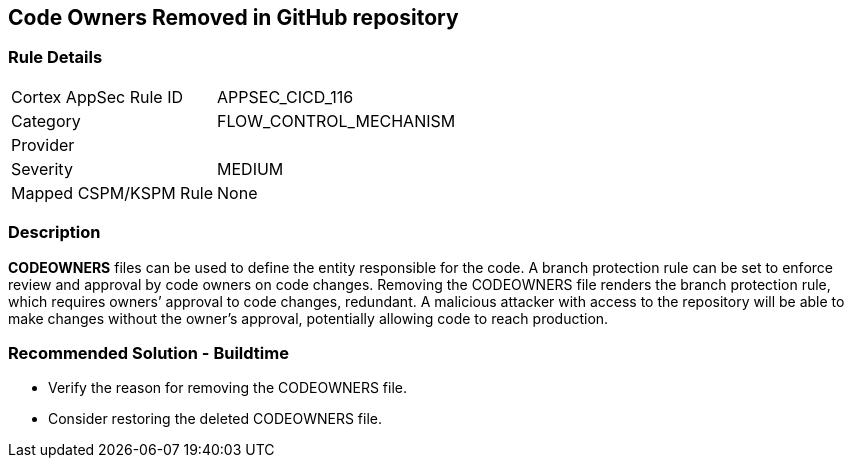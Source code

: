 == Code Owners Removed in GitHub repository

=== Rule Details

[cols="1,2"]
|===
|Cortex AppSec Rule ID |APPSEC_CICD_116
|Category |FLOW_CONTROL_MECHANISM
|Provider |
|Severity |MEDIUM
|Mapped CSPM/KSPM Rule |None
|===


=== Description 

**CODEOWNERS** files can be used to define the entity responsible for the code. A branch protection rule can be set to enforce review and approval by code owners on code changes. Removing the CODEOWNERS file renders the branch protection rule, which requires owners’ approval to code changes, redundant. A malicious attacker with access to the repository will be able to make changes without the owner's approval, potentially allowing code to reach production.

=== Recommended Solution - Buildtime

* Verify the reason for removing the CODEOWNERS file. 
* Consider restoring the deleted CODEOWNERS file.




